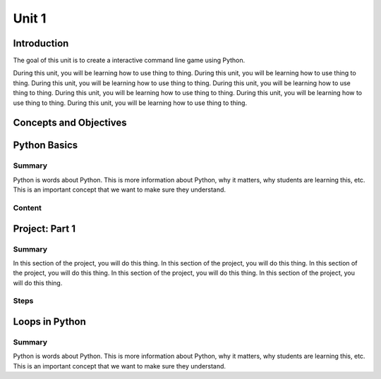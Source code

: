 ======
Unit 1
======

Introduction
============

The goal of this unit is to create a interactive command line game using Python.

During this unit, you will be learning how to use thing to thing. During this unit, you
will be learning how to use thing to thing. During this unit, you will be learning how to
use thing to thing. During this unit, you will be learning how to use thing to thing.
During this unit, you will be learning how to use thing to thing. During this unit, you
will be learning how to use thing to thing. During this unit, you will be learning how to
use thing to thing.

Concepts and Objectives
=======================

.. objectivesindex::

Python Basics
=============

Summary
-------

.. objectives::

   - student can create a variable

   - student can write a function

   - student can use print statement

Python is words about Python. This is more information about Python, why it matters,
why students are learning this, etc. This is an important concept that we want to make
sure they understand.

Content
-------

.. download:: Starter code
   :link: ../starter.zip

.. video:: Title of video
   :link: https://www.youtube.com/watch?v=v4yqYYFlhTM

   Description.

.. webpage:: Name of webpage
   :link: https://en.wikipedia.org/wiki/Coding_bootcamp

   Description of webpage.

Project: Part 1
===============

Summary
-------

In this section of the project, you will do this thing. In this section of the project,
you will do this thing. In this section of the project, you will do this thing. In this
section of the project, you will do this thing. In this section of the project, you will
do this thing.

Steps
-----

.. stepslist::

   .. step:: Do this thing

      How to do this thing.

   .. step:: Then this thing

      To do this thing, first you'll need to do this other thing. We do this because of
      reasons. Here's what that looks like in code.

      .. code-block:: python

         print("hi")

   .. step:: Finally this thing

      Do the thing

Loops in Python
===============

Summary
-------

.. objectives::

   - student can create a variable

   - student can write a function

   - student can use print statement

Python is words about Python. This is more information about Python, why it matters,
why students are learning this, etc. This is an important concept that we want to make
sure they understand.


